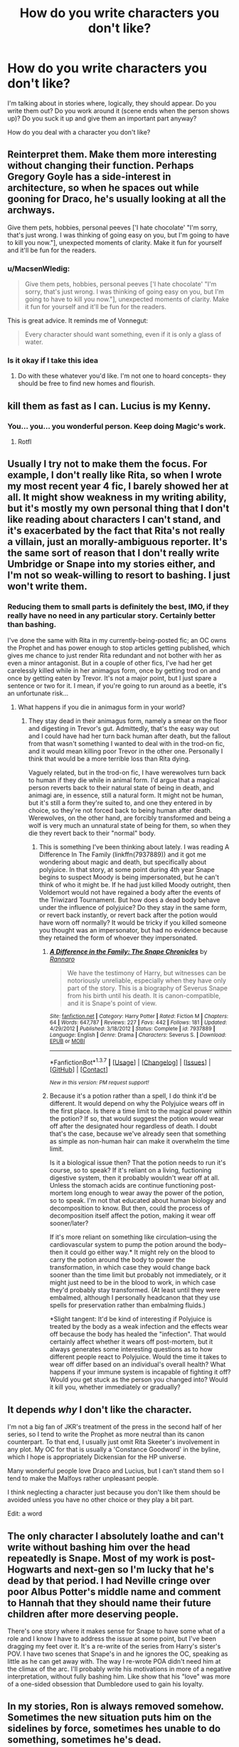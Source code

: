#+TITLE: How do you write characters you don't like?

* How do you write characters you don't like?
:PROPERTIES:
:Author: muted90
:Score: 13
:DateUnix: 1458927539.0
:DateShort: 2016-Mar-25
:FlairText: Discussion
:END:
I'm talking about in stories where, logically, they should appear. Do you write them out? Do you work around it (scene ends when the person shows up)? Do you suck it up and give them an important part anyway?

How do you deal with a character you don't like?


** Reinterpret them. Make them more interesting without changing their function. Perhaps Gregory Goyle has a side-interest in architecture, so when he spaces out while gooning for Draco, he's usually looking at all the archways.

Give them pets, hobbies, personal peeves ['I hate chocolate' "I'm sorry, that's just wrong. I was thinking of going easy on you, but I'm going to have to kill you now."], unexpected moments of clarity. Make it fun for yourself and it'll be fun for the readers.
:PROPERTIES:
:Author: wordhammer
:Score: 18
:DateUnix: 1458928573.0
:DateShort: 2016-Mar-25
:END:

*** u/MacsenWledig:
#+begin_quote
  Give them pets, hobbies, personal peeves ['I hate chocolate' "I'm sorry, that's just wrong. I was thinking of going easy on you, but I'm going to have to kill you now."], unexpected moments of clarity. Make it fun for yourself and it'll be fun for the readers.
#+end_quote

This is great advice. It reminds me of Vonnegut:

#+begin_quote
  Every character should want something, even if it is only a glass of water.
#+end_quote
:PROPERTIES:
:Author: MacsenWledig
:Score: 10
:DateUnix: 1458934366.0
:DateShort: 2016-Mar-26
:END:


*** Is it okay if I take this idea
:PROPERTIES:
:Author: 0Foxy0Engineer0
:Score: 2
:DateUnix: 1458949900.0
:DateShort: 2016-Mar-26
:END:

**** Do with these whatever you'd like. I'm not one to hoard concepts- they should be free to find new homes and flourish.
:PROPERTIES:
:Author: wordhammer
:Score: 2
:DateUnix: 1458950311.0
:DateShort: 2016-Mar-26
:END:


** kill them as fast as I can. Lucius is my Kenny.
:PROPERTIES:
:Author: sfjoellen
:Score: 11
:DateUnix: 1458932434.0
:DateShort: 2016-Mar-25
:END:

*** You... you... you wonderful person. Keep doing Magic's work.
:PROPERTIES:
:Author: Averant
:Score: 6
:DateUnix: 1458933481.0
:DateShort: 2016-Mar-25
:END:

**** Rotfl
:PROPERTIES:
:Author: 0Foxy0Engineer0
:Score: 1
:DateUnix: 1458949981.0
:DateShort: 2016-Mar-26
:END:


** Usually I try not to make them the focus. For example, I don't really like Rita, so when I wrote my most recent year 4 fic, I barely showed her at all. It might show weakness in my writing ability, but it's mostly my own personal thing that I don't like reading about characters I can't stand, and it's exacerbated by the fact that Rita's not really a villain, just an morally-ambiguous reporter. It's the same sort of reason that I don't really write Umbridge or Snape into my stories either, and I'm not so weak-willing to resort to bashing. I just won't write them.
:PROPERTIES:
:Author: Lord_Anarchy
:Score: 8
:DateUnix: 1458933070.0
:DateShort: 2016-Mar-25
:END:

*** Reducing them to small parts is definitely the best, IMO, if they really have no need in any particular story. Certainly better than bashing.

I've done the same with Rita in my currently-being-posted fic; an OC owns the Prophet and has power enough to stop articles getting published, which gives me chance to just render Rita redundant and not bother with her as even a minor antagonist. But in a couple of other fics, I've had her get carelessly killed while in her animagus form, once by getting trod on and once by getting eaten by Trevor. It's not a major point, but I just spare a sentence or two for it. I mean, if you're going to run around as a beetle, it's an unfortunate risk...
:PROPERTIES:
:Author: SilverCookieDust
:Score: 5
:DateUnix: 1458934052.0
:DateShort: 2016-Mar-25
:END:

**** What happens if you die in animagus form in your world?
:PROPERTIES:
:Author: Hpfm2
:Score: 2
:DateUnix: 1458939679.0
:DateShort: 2016-Mar-26
:END:

***** They stay dead in their animagus form, namely a smear on the floor and digesting in Trevor's gut. Admittedly, that's the easy way out and I could have had her turn back human after death, but the fallout from that wasn't something I wanted to deal with in the trod-on fic, and it would mean killing poor Trevor in the other one. Personally I think that would be a more terrible loss than Rita dying.

Vaguely related, but in the trod-on fic, I have werewolves turn back to human if they die while in animal form. I'd argue that a magical person reverts back to their natural state of being in death, and animagi are, in essence, still a natural form. It might not be human, but it's still a form they're suited to, and one they entered in by choice, so they're not forced back to being human after death. Werewolves, on the other hand, are forcibly transformed and being a wolf is very much an unnatural state of being for them, so when they die they revert back to their "normal" body.
:PROPERTIES:
:Author: SilverCookieDust
:Score: 5
:DateUnix: 1458944720.0
:DateShort: 2016-Mar-26
:END:

****** This is something I've been thinking about lately. I was reading A Difference In The Family (linkffn(7937889)) and it got me wondering about magic and death, but specifically about polyjuice. In that story, at some point during 4th year Snape begins to suspect Moody is being impersonated, but he can't think of who it might be. If he had just killed Moody outright, then Voldemort would not have regained a body after the events of the Triwizard Tournament. But how does a dead body behave under the influence of polyjuice? Do they stay in the same form, or revert back instantly, or revert back after the potion would have worn off normally? It would be tricky if you killed someone you thought was an impersonator, but had no evidence because they retained the form of whoever they impersonated.
:PROPERTIES:
:Author: andtheasswasfat
:Score: 1
:DateUnix: 1458955201.0
:DateShort: 2016-Mar-26
:END:

******* [[http://www.fanfiction.net/s/7937889/1/][*/A Difference in the Family: The Snape Chronicles/*]] by [[https://www.fanfiction.net/u/3824385/Rannaro][/Rannaro/]]

#+begin_quote
  We have the testimony of Harry, but witnesses can be notoriously unreliable, especially when they have only part of the story. This is a biography of Severus Snape from his birth until his death. It is canon-compatible, and it is Snape's point of view.
#+end_quote

^{/Site/: [[http://www.fanfiction.net/][fanfiction.net]] *|* /Category/: Harry Potter *|* /Rated/: Fiction M *|* /Chapters/: 64 *|* /Words/: 647,787 *|* /Reviews/: 227 *|* /Favs/: 442 *|* /Follows/: 181 *|* /Updated/: 4/29/2012 *|* /Published/: 3/18/2012 *|* /Status/: Complete *|* /id/: 7937889 *|* /Language/: English *|* /Genre/: Drama *|* /Characters/: Severus S. *|* /Download/: [[http://www.p0ody-files.com/ff_to_ebook/ffn-bot/index.php?id=7937889&source=ff&filetype=epub][EPUB]] or [[http://www.p0ody-files.com/ff_to_ebook/ffn-bot/index.php?id=7937889&source=ff&filetype=mobi][MOBI]]}

--------------

*FanfictionBot*^{1.3.7} *|* [[[https://github.com/tusing/reddit-ffn-bot/wiki/Usage][Usage]]] | [[[https://github.com/tusing/reddit-ffn-bot/wiki/Changelog][Changelog]]] | [[[https://github.com/tusing/reddit-ffn-bot/issues/][Issues]]] | [[[https://github.com/tusing/reddit-ffn-bot/][GitHub]]] | [[[https://www.reddit.com/message/compose?to=%2Fu%2Ftusing][Contact]]]

^{/New in this version: PM request support!/}
:PROPERTIES:
:Author: FanfictionBot
:Score: 2
:DateUnix: 1458955251.0
:DateShort: 2016-Mar-26
:END:


******* Because it's a potion rather than a spell, I do think it'd be different. It would depend on why the Polyjuice wears off in the first place. Is there a time limit to the magical power within the potion? If so, that would suggest the potion would wear off after the designated hour regardless of death. I doubt that's the case, because we've already seen that something as simple as non-human hair can make it overwhelm the time limit.

Is it a biological issue then? That the potion needs to run it's course, so to speak? If it's reliant on a living, fuctioning digestive system, then it probably wouldn't wear off at all. Unless the stomach acids are continue functioning post-mortem long enough to wear away the power of the potion, so to speak. I'm not that educated about human biology and decomposition to know. But then, could the process of decomposition itself affect the potion, making it wear off sooner/later?

If it's more reliant on something like circulation--using the cardiovascular system to pump the potion around the body--then it could go either way.* It might rely on the blood to carry the potion around the body to power the transformation, in which case they would change back sooner than the time limit but probably not immediately, or it might just need to be in the blood to work, in which case they'd probably stay transformed. (At least until they were embalmed, although I personally headcanon that they use spells for preservation rather than embalming fluids.)

*Slight tangent: It'd be kind of interesting if Polyjuice is treated by the body as a weak infection and the effects wear off because the body has healed the "infection". That would certainly affect whether it wears off post-mortem, but it always generates some interesting questions as to how different people react to Polyjuice. Would the time it takes to wear off differ based on an individual's overall health? What happens if your immune system is incapable of fighting it off? Would you get stuck as the person you changed into? Would it kill you, whether immediately or gradually?
:PROPERTIES:
:Author: SilverCookieDust
:Score: 2
:DateUnix: 1458963434.0
:DateShort: 2016-Mar-26
:END:


** It depends /why/ I don't like the character.

I'm not a big fan of JKR's treatment of the press in the second half of her series, so I tend to write the Prophet as more neutral than its canon counterpart. To that end, I usually just omit Rita Skeeter's involvement in any plot. My OC for that is usually a 'Constance Goodword' in the byline, which I hope is appropriately Dickensian for the HP universe.

Many wonderful people love Draco and Lucius, but I can't stand them so I tend to make the Malfoys rather unpleasant people.

I think neglecting a character just because you don't like them should be avoided unless you have no other choice or they play a bit part.

Edit: a word
:PROPERTIES:
:Author: MacsenWledig
:Score: 3
:DateUnix: 1458934913.0
:DateShort: 2016-Mar-26
:END:


** The only character I absolutely loathe and can't write without bashing him over the head repeatedly is Snape. Most of my work is post-Hogwarts and next-gen so I'm lucky that he's dead by that period. I had Neville cringe over poor Albus Potter's middle name and comment to Hannah that they should name their future children after more deserving people.

There's one story where it makes sense for Snape to have some what of a role and I know I have to address the issue at some point, but I've been dragging my feet over it. It's a re-write of the series from Harry's sister's POV. I have two scenes that Snape's in and he ignores the OC, speaking as little as he can get away with. The way I re-wrote POA didn't need him at the climax of the arc. I'll probably write his motivations in more of a negative interpretation, without fully bashing him. Like show that his "love" was more of a one-sided obsession that Dumbledore used to gain his loyalty.
:PROPERTIES:
:Author: chatterchick
:Score: 3
:DateUnix: 1458935225.0
:DateShort: 2016-Mar-26
:END:


** In my stories, Ron is always removed somehow. Sometimes the new situation puts him on the sidelines by force, sometimes hes unable to do something, sometimes he's dead.

But I can't really write him very well. Its always been a walk along the edge between boring and bashing with him for me, so I decided that I just won't deal with him alltogether.
:PROPERTIES:
:Author: UndeadBBQ
:Score: 2
:DateUnix: 1458935585.0
:DateShort: 2016-Mar-26
:END:


** I typically try to make sure that they won't be necessary for the needs of the story. If that's not possible, then I include them but limit their 'screen time,' since I am trying to write them in character but might fail because of my personal feelings. The less they appear, the less likely that is to happen.

When /that's/ not an option, as is often the case with, say, a character like Dumbledore (someone who is a major player, I mean), I try my best to write them fairly - balancing the good and the bad. It's difficult, but I try my best.

I never kill anyone off because I don't like them - I kill them off because it fits the needs of the story. The story is all-important. My feelings should always come second to it. Otherwise I'd have written a bunch of stories about Umbridge's violent death, hahaha.
:PROPERTIES:
:Author: SincereBumble
:Score: 1
:DateUnix: 1458933756.0
:DateShort: 2016-Mar-25
:END:

*** u/Hpfm2:
#+begin_quote
  Otherwise I'd have written a bunch of stories about Umbridge's violent death, hahaha.
#+end_quote

i see no problem here
:PROPERTIES:
:Author: Hpfm2
:Score: 2
:DateUnix: 1458939751.0
:DateShort: 2016-Mar-26
:END:
